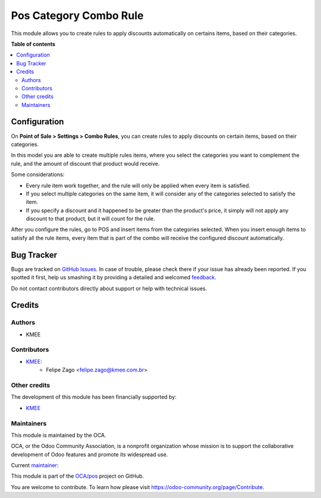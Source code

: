 =======================
Pos Category Combo Rule
=======================

.. !!!!!!!!!!!!!!!!!!!!!!!!!!!!!!!!!!!!!!!!!!!!!!!!!!!!
   !! This file is generated by oca-gen-addon-readme !!
   !! changes will be overwritten.                   !!
   !!!!!!!!!!!!!!!!!!!!!!!!!!!!!!!!!!!!!!!!!!!!!!!!!!!!

.. |badge1| image:: https://img.shields.io/badge/maturity-Beta-yellow.png
    :target: https://odoo-community.org/page/development-status
    :alt: Beta
.. |badge2| image:: https://img.shields.io/badge/licence-AGPL--3-blue.png
    :target: http://www.gnu.org/licenses/agpl-3.0-standalone.html
    :alt: License: AGPL-3
.. |badge3| image:: https://img.shields.io/badge/github-OCA%2Fpos-lightgray.png?logo=github
    :target: https://github.com/OCA/pos/tree/feature/pos_category_combo_rule/pos_category_combo_rule
    :alt: OCA/pos
.. |badge4| image:: https://img.shields.io/badge/weblate-Translate%20me-F47D42.png
    :target: https://translation.odoo-community.org/projects/pos-feature/pos_category_combo_rule/pos-feature/pos_category_combo_rule-pos_category_combo_rule
    :alt: Translate me on Weblate
.. |badge5| image:: https://img.shields.io/badge/runboat-Try%20me-875A7B.png
    :target: https://runboat.odoo-community.org/webui/builds.html?repo=OCA/pos&target_branch=feature/pos_category_combo_rule
    :alt: Try me on Runboat

|badge1| |badge2| |badge3| |badge4| |badge5| 

This module allows you to create rules to apply discounts automatically on certains items, based on their categories.


**Table of contents**

.. contents::
   :local:

Configuration
=============

On **Point of Sale > Settings > Combo Rules**, you can create rules to apply discounts on certain items, based on their categories.\

In this model you are able to create multiple rules items, where you select the categories you want to complement the rule, and the amount of discount that product would receive.\

Some considerations: \

- Every rule item work together, and the rule will only be applied when every item is satisfied. \
- If you select multiple categories on the same item, it will consider any of the categories selected to satisfy the item. \
-  If you specify a discount and it happened to be greater than the product's price, it simply will not apply any discount to that product, but it will count for the rule. \

After you configure the rules, go to POS and insert items from the categories selected. When you insert enough items to satisfy all the rule items, every item that is part of the combo will receive the configured discount automatically.

Bug Tracker
===========

Bugs are tracked on `GitHub Issues <https://github.com/OCA/pos/issues>`_.
In case of trouble, please check there if your issue has already been reported.
If you spotted it first, help us smashing it by providing a detailed and welcomed
`feedback <https://github.com/OCA/pos/issues/new?body=module:%20pos_category_combo_rule%0Aversion:%20feature/pos_category_combo_rule%0A%0A**Steps%20to%20reproduce**%0A-%20...%0A%0A**Current%20behavior**%0A%0A**Expected%20behavior**>`_.

Do not contact contributors directly about support or help with technical issues.

Credits
=======

Authors
~~~~~~~

* KMEE

Contributors
~~~~~~~~~~~~

* `KMEE <https://www.kmee.com.br>`__:
    * Felipe Zago <felipe.zago@kmee.com.br>

Other credits
~~~~~~~~~~~~~

The development of this module has been financially supported by:

* `KMEE <https://www.kmee.com.br>`__

Maintainers
~~~~~~~~~~~

This module is maintained by the OCA.

.. image:: https://odoo-community.org/logo.png
   :alt: Odoo Community Association
   :target: https://odoo-community.org

OCA, or the Odoo Community Association, is a nonprofit organization whose
mission is to support the collaborative development of Odoo features and
promote its widespread use.

.. |maintainer-felipezago| image:: https://github.com/felipezago.png?size=40px
    :target: https://github.com/felipezago
    :alt: felipezago

Current `maintainer <https://odoo-community.org/page/maintainer-role>`__:

|maintainer-felipezago| 

This module is part of the `OCA/pos <https://github.com/OCA/pos/tree/feature/pos_category_combo_rule/pos_category_combo_rule>`_ project on GitHub.

You are welcome to contribute. To learn how please visit https://odoo-community.org/page/Contribute.
